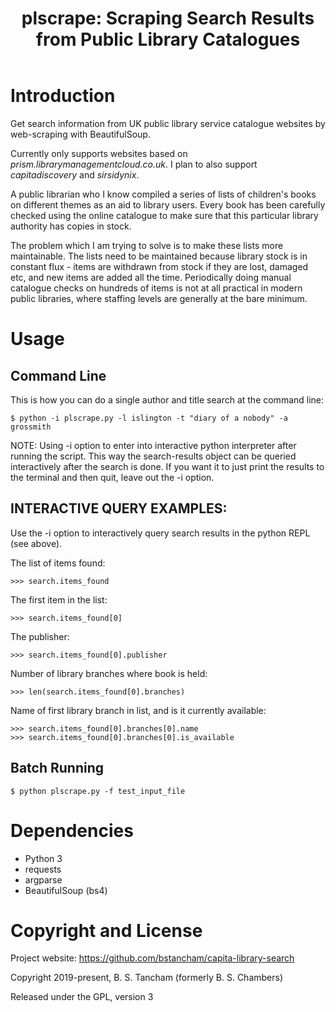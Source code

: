 #+TITLE: plscrape: Scraping Search Results from Public Library Catalogues

* Introduction

Get search information from UK public library service catalogue websites by
web-scraping with BeautifulSoup.

Currently only supports websites based on /prism.librarymanagementcloud.co.uk/. I
plan to also support /capitadiscovery/ and /sirsidynix/.

A public librarian who I know compiled a series of lists of children's books on
different themes as an aid to library users. Every book has been carefully
checked using the online catalogue to make sure that this particular library
authority has copies in stock.

The problem which I am trying to solve is to make these lists more
maintainable. The lists need to be maintained because library stock is in
constant flux - items are withdrawn from stock if they are lost, damaged etc,
and new items are added all the time. Periodically doing manual catalogue checks
on hundreds of items is not at all practical in modern public libraries, where
staffing levels are generally at the bare minimum.

* Usage
** Command Line

This is how you can do a single author and title search at the command line:

#+BEGIN_SRC shell
$ python -i plscrape.py -l islington -t "diary of a nobody" -a grossmith
#+END_SRC

NOTE: Using -i option to enter into interactive python interpreter after running
the script. This way the search-results object can be queried interactively
after the search is done. If you want it to just print the results to the
terminal and then quit, leave out the -i option.

** INTERACTIVE QUERY EXAMPLES:

Use the -i option to interactively query search results in the python REPL (see above).

The list of items found:

: >>> search.items_found

The first item in the list:

: >>> search.items_found[0]

The publisher:

: >>> search.items_found[0].publisher

Number of library branches where book is held:

: >>> len(search.items_found[0].branches)

Name of first library branch in list, and is it currently available:

: >>> search.items_found[0].branches[0].name
: >>> search.items_found[0].branches[0].is_available

** Batch Running

#+BEGIN_SRC shell
$ python plscrape.py -f test_input_file
#+END_SRC

* Dependencies
- Python 3
- requests
- argparse
- BeautifulSoup (bs4)

* Copyright and License

Project website: https://github.com/bstancham/capita-library-search

Copyright 2019-present, B. S. Tancham (formerly B. S. Chambers)

Released under the GPL, version 3
